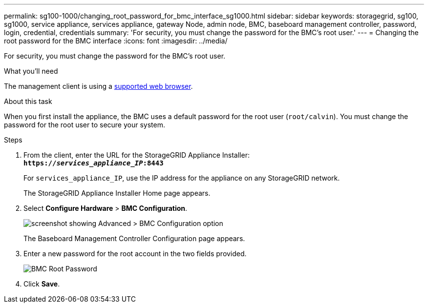 ---
permalink: sg100-1000/changing_root_password_for_bmc_interface_sg1000.html
sidebar: sidebar
keywords: storagegrid, sg100, sg1000, service appliance, services appliance, gateway Node, admin node, BMC, baseboard management controller, password, login, credential, credentials
summary: 'For security, you must change the password for the BMC’s root user.'
---
= Changing the root password for the BMC interface
:icons: font
:imagesdir: ../media/

[.lead]
For security, you must change the password for the BMC's root user.

.What you'll need

The management client is using a xref:../admin/web_browser_requirements.adoc[supported web browser].

.About this task

When you first install the appliance, the BMC uses a default password for the root user (`root/calvin`). You must change the password for the root user to secure your system.

.Steps

. From the client, enter the URL for the StorageGRID Appliance Installer: +
`*https://_services_appliance_IP_:8443*`
+
For `services_appliance_IP`, use the IP address for the appliance on any StorageGRID network.
+
The StorageGRID Appliance Installer Home page appears.

. Select *Configure Hardware* > *BMC Configuration*.
+
image::../media/bmc_configuration_page.gif[screenshot showing Advanced > BMC Configuration option]
+
The Baseboard Management Controller Configuration page appears.

. Enter a new password for the root account in the two fields provided.
+
image::../media/bmc_root_password.gif[BMC Root Password]

. Click *Save*.
